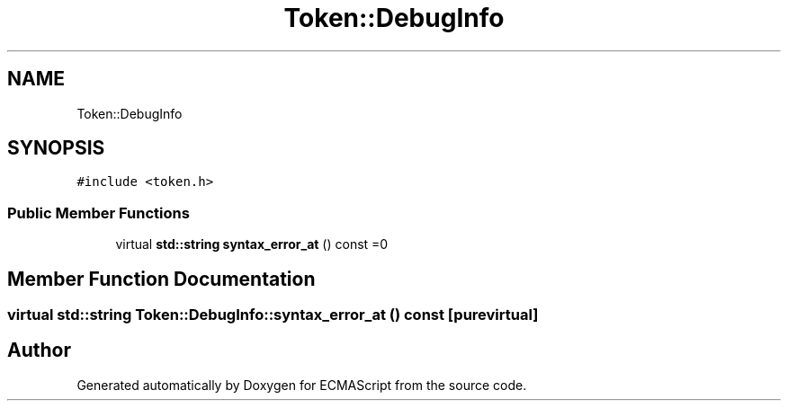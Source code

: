 .TH "Token::DebugInfo" 3 "Tue May 2 2017" "ECMAScript" \" -*- nroff -*-
.ad l
.nh
.SH NAME
Token::DebugInfo
.SH SYNOPSIS
.br
.PP
.PP
\fC#include <token\&.h>\fP
.SS "Public Member Functions"

.in +1c
.ti -1c
.RI "virtual \fBstd::string\fP \fBsyntax_error_at\fP () const =0"
.br
.in -1c
.SH "Member Function Documentation"
.PP 
.SS "virtual \fBstd::string\fP Token::DebugInfo::syntax_error_at () const\fC [pure virtual]\fP"


.SH "Author"
.PP 
Generated automatically by Doxygen for ECMAScript from the source code\&.

